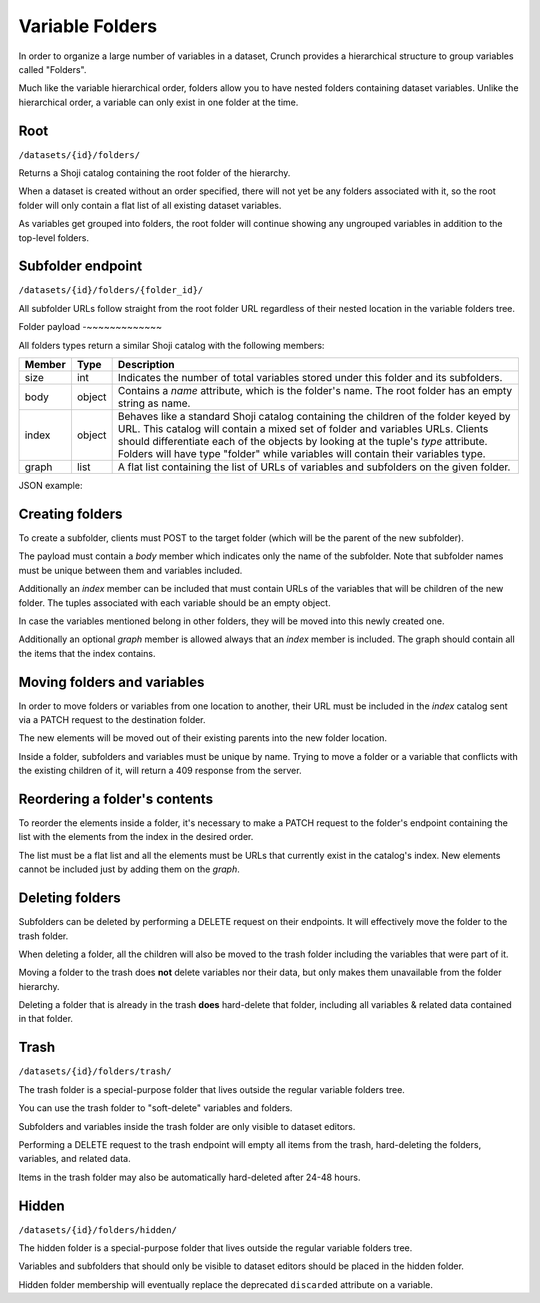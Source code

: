 Variable Folders
----------------

In order to organize a large number of variables in a dataset, Crunch
provides a hierarchical structure to group variables called "Folders".

Much like the variable hierarchical order, folders allow you to have
nested folders containing dataset variables. Unlike the hierarchical
order, a variable can only exist in one folder at the time.

Root
~~~~

``/datasets/{id}/folders/``

Returns a Shoji catalog containing the root folder of the hierarchy.

When a dataset is created without an order specified, there will not
yet be any folders associated with it, so the root folder will only
contain a flat list of all existing dataset variables.

As variables get grouped into folders, the root folder will continue
showing any ungrouped variables in addition to the top-level folders.


Subfolder endpoint
~~~~~~~~~~~~~~~~~~

``/datasets/{id}/folders/{folder_id}/``

All subfolder URLs follow straight from the root folder URL regardless
of their nested location in the variable folders tree.

Folder payload
-~~~~~~~~~~~~~

All folders types return a similar Shoji catalog with the following members:

======== ======= ===============================================================
Member   Type    Description
======== ======= ===============================================================
size     int     Indicates the number of total variables stored under this
                 folder and its subfolders.
-------- ------- ---------------------------------------------------------------
body     object  Contains a `name` attribute, which is the folder's name.
                 The root folder has an empty string as name.
-------- ------- ---------------------------------------------------------------
index    object  Behaves like a standard Shoji catalog containing the children
                 of the folder keyed by URL. This catalog will contain a mixed
                 set of folder and variables URLs. Clients should differentiate
                 each of the objects by looking at the tuple's `type` attribute.
                 Folders will have type "folder" while variables will contain
                 their variables type.
-------- ------- ---------------------------------------------------------------
graph    list    A flat list containing the list of URLs of variables and
                 subfolders on the given folder.
======== ======= ===============================================================

JSON example:

.. language_specific::
   --JSON
   .. code:: json

      {
          "element": "shoji:catalog",
          "self": "https://app.crunch.io/api/datasets/5ee0a0/folders/",
          "size": 10000,
          "body": {
              "name": "Folder name"
          },
          "index": {
              "https://app.crunch.io/datasets/abcdef/variables/123/": {
                  "name": "Birth Year",
                  "derived": false,
                  "discarded": false,
                  "alias": "birthyear",
                  "type": "numeric",
                  "id": "123",
                  "notes": "",
                  "description": "In what year were you born?"
              },
              "https://app.crunch.io/datasets/abcdef/folders/qwe/": {
                  "type": "folder",
                  "name": "Subfolder name"
              },
              "https://app.crunch.io/datasets/abcdef/variables/456/": {
                  "subvariables_catalog": "../variables/456/subvariables/",
                  "name": "An Array",
                  "derived": true,
                  "discarded": false,
                  "alias": "arrayvar",
                  "subvariables": [
                      "../../variables/456/subvariables/439dcf/",
                      "../../variables/456/subvariables/1c99ea/"
                  ],
                  "notes": "All variable types can have notes",
                  "type": "categorical_array",
                  "id": "456",
                  "description": ""
              }
          },
          "graph": [
              "../variables/456/",
              "../variables/123/",
              "../folders/qwe/"
          ]
      }


Creating folders
~~~~~~~~~~~~~~~~

To create a subfolder, clients must POST to the target folder (which will be the
parent of the new subfolder).

The payload must contain a `body` member which indicates only the name of
the subfolder. Note that subfolder names must be unique between them and
variables included.

Additionally an `index` member can be included that must contain URLs of the
variables that will be children of the new folder. The tuples associated with
each variable should be an empty object.

In case the variables mentioned belong in other folders, they will be moved
into this newly created one.

Additionally an optional `graph` member is allowed always that an `index`
member is included. The graph should contain all the items that the index
contains.


.. language_specific::
   --JSON
   .. code:: json

      {
         "entity": "shoji:catalog",
         "body": {
            "name": "New subfolder name"
         },
         "index": {
            "http://app.crunch.io/api/datasets/abc/variables/123/": {},
            "http://app.crunch.io/api/datasets/abc/variables/456/": {}
         },
         "graph": [
            "http://app.crunch.io/api/datasets/abc/variables/123/",
            "http://app.crunch.io/api/datasets/abc/variables/456/"
         ]
      }


Moving folders and variables
~~~~~~~~~~~~~~~~~~~~~~~~~~~~

In order to move folders or variables from one location to another, their URL
must be included in the `index` catalog sent via a PATCH request to the
destination folder.

The new elements will be moved out of their existing parents into the new folder
location.

Inside a folder, subfolders and variables must be unique by name. Trying to
move a folder or a variable that conflicts with the existing children of it,
will return a 409 response from the server.

Reordering a folder's contents
~~~~~~~~~~~~~~~~~~~~~~~~~~~~~~

To reorder the elements inside a folder, it's necessary to make a PATCH request
to the folder's endpoint containing the list with the elements from the index
in the desired order.

The list must be a flat list and all the elements must be URLs that currently
exist in the catalog's index. New elements cannot be included just by adding
them on the `graph`.


Deleting folders
~~~~~~~~~~~~~~~~

Subfolders can be deleted by performing a DELETE request on their endpoints.
It will effectively move the folder to the trash folder.

When deleting a folder, all the children will also be moved to the trash
folder including the variables that were part of it.

Moving a folder to the trash does **not** delete variables nor their data,
but only makes them unavailable from the folder hierarchy.

Deleting a folder that is already in the trash **does** hard-delete that
folder, including all variables & related data contained in that folder.


Trash
~~~~~

``/datasets/{id}/folders/trash/``

The trash folder is a special-purpose folder that lives outside the
regular variable folders tree.

You can use the trash folder to "soft-delete" variables and folders.

Subfolders and variables inside the trash folder are only visible to
dataset editors.

Performing a DELETE request to the trash endpoint will empty all items
from the trash, hard-deleting the folders, variables, and related data.

Items in the trash folder may also be automatically hard-deleted after
24-48 hours.

Hidden
~~~~~~

``/datasets/{id}/folders/hidden/``

The hidden folder is a special-purpose folder that lives outside the
regular variable folders tree.

Variables and subfolders that should only be visible to dataset editors
should be placed in the hidden folder.

Hidden folder membership will eventually replace the deprecated
``discarded`` attribute on a variable.